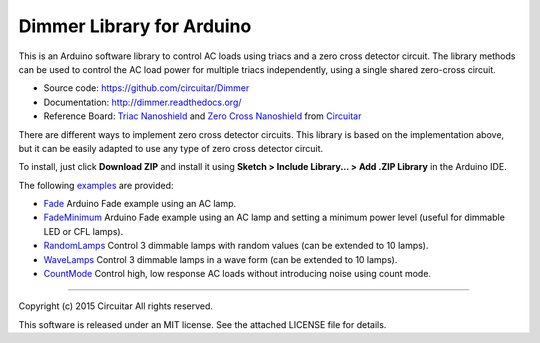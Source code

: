 Dimmer Library for Arduino
==============

This is an Arduino software library to control AC loads using triacs and a zero cross detector circuit. The library methods can be used to control the AC load power for multiple triacs independently, using a single shared zero-cross circuit.

* Source code: https://github.com/circuitar/Dimmer
* Documentation: http://dimmer.readthedocs.org/
* Reference Board: `Triac Nanoshield`_  and `Zero Cross Nanoshield`_ from Circuitar_

There are different ways to implement zero cross detector circuits. This library is based on the implementation above, but it can be easily adapted to use any type of zero cross detector circuit.

To install, just click **Download ZIP** and install it using **Sketch > Include Library... > Add .ZIP Library** in the Arduino IDE.

The following examples_ are provided:

* Fade_ Arduino Fade example using an AC lamp.
* FadeMinimum_ Arduino Fade example using an AC lamp and setting a minimum power level (useful for dimmable LED or CFL lamps).
* RandomLamps_ Control 3 dimmable lamps with random values (can be extended to 10 lamps).
* WaveLamps_ Control 3 dimmable lamps in a wave form (can be extended to 10 lamps).
* CountMode_ Control high, low response AC loads without introducing noise using count mode.

.. _`Triac Nanoshield`: https://www.circuitar.com/nanoshields/modules/triac/
.. _`Zero Cross Nanoshield`: https://www.circuitar.com/nanoshields/modules/zero-cross/
.. _Circuitar: https://www.circuitar.com/
.. _examples: https://github.com/circuitar/Dimmer/tree/master/examples/
.. _Fade: https://github.com/circuitar/Dimmer/blob/master/examples/Fade/Fade.ino
.. _FadeMinimum: https://github.com/circuitar/Dimmer/blob/master/examples/FadeMinimum/FadeMinimum.ino
.. _RandomLamps: https://github.com/circuitar/Dimmer/blob/master/examples/RandomLamps/RandomLamps.ino
.. _WaveLamps: https://github.com/circuitar/Dimmer/blob/master/examples/WaveLamps/WaveLamps.ino
.. _CountMode: https://github.com/circuitar/Dimmer/blob/master/examples/CountMode/CountMode.ino

----

Copyright (c) 2015 Circuitar  
All rights reserved.

This software is released under an MIT license. See the attached LICENSE file for details.
